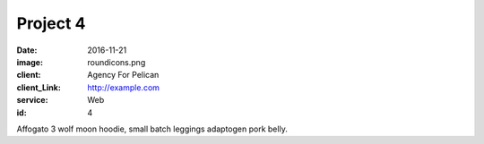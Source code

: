 Project 4
###############
:date: 2016-11-21
:image: roundicons.png
:client: Agency For Pelican
:client_Link: http://example.com
:service: Web
:id: 4

Affogato 3 wolf moon hoodie, small batch leggings adaptogen pork belly.